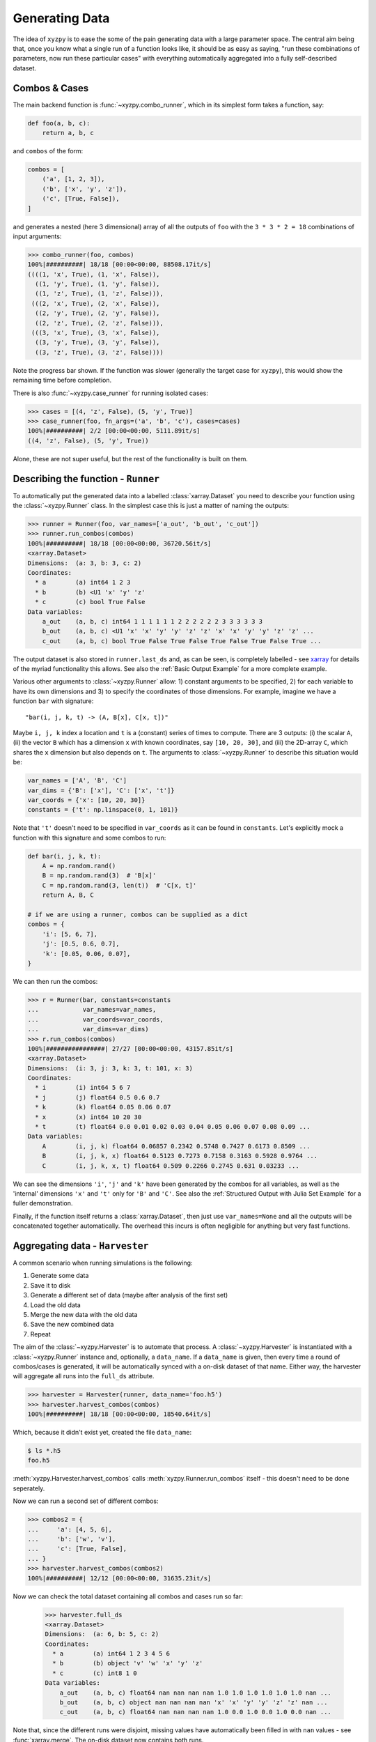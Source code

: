 ===============
Generating Data
===============

The idea of ``xyzpy`` is to ease the some of the pain generating data with a large parameter space.
The central aim being that, once you know what a single run of a function looks like, it should be as easy as saying, "run these combinations of parameters, now run these particular cases" with everything automatically aggregated into a fully self-described dataset.

Combos & Cases
--------------

The main backend function is :func:`~xyzpy.combo_runner`, which in its simplest form takes a function, say:

.. code-block:: python

    def foo(a, b, c):
        return a, b, c

and ``combos`` of the form:

.. code-block:: python

    combos = [
        ('a', [1, 2, 3]),
        ('b', ['x', 'y', 'z']),
        ('c', [True, False]),
    ]

and generates a nested (here 3 dimensional) array of all the outputs of ``foo`` with the ``3 * 3 * 2 = 18`` combinations of input arguments:

.. code-block:: python

    >>> combo_runner(foo, combos)
    100%|##########| 18/18 [00:00<00:00, 88508.17it/s]
    ((((1, 'x', True), (1, 'x', False)),
      ((1, 'y', True), (1, 'y', False)),
      ((1, 'z', True), (1, 'z', False))),
     (((2, 'x', True), (2, 'x', False)),
      ((2, 'y', True), (2, 'y', False)),
      ((2, 'z', True), (2, 'z', False))),
     (((3, 'x', True), (3, 'x', False)),
      ((3, 'y', True), (3, 'y', False)),
      ((3, 'z', True), (3, 'z', False))))

Note the progress bar shown. If the function was slower (generally the target case for ``xyzpy``), this would show the remaining time before completion.

There is also :func:`~xyzpy.case_runner` for running isolated cases:

.. code-block:: python

    >>> cases = [(4, 'z', False), (5, 'y', True)]
    >>> case_runner(foo, fn_args=('a', 'b', 'c'), cases=cases)
    100%|##########| 2/2 [00:00<00:00, 5111.89it/s]
    ((4, 'z', False), (5, 'y', True))

Alone, these are not super useful, but the rest of the functionality is built on them.


Describing the function - ``Runner``
------------------------------------

To automatically put the generated data into a labelled :class:`xarray.Dataset` you need to describe your function using the :class:`~xyzpy.Runner` class. In the simplest case this is just a matter of naming the outputs:

.. code-block:: python

    >>> runner = Runner(foo, var_names=['a_out', 'b_out', 'c_out'])
    >>> runner.run_combos(combos)
    100%|##########| 18/18 [00:00<00:00, 36720.56it/s]
    <xarray.Dataset>
    Dimensions:  (a: 3, b: 3, c: 2)
    Coordinates:
      * a        (a) int64 1 2 3
      * b        (b) <U1 'x' 'y' 'z'
      * c        (c) bool True False
    Data variables:
        a_out    (a, b, c) int64 1 1 1 1 1 1 2 2 2 2 2 2 3 3 3 3 3 3
        b_out    (a, b, c) <U1 'x' 'x' 'y' 'y' 'z' 'z' 'x' 'x' 'y' 'y' 'z' 'z' ...
        c_out    (a, b, c) bool True False True False True False True False True ...

The output dataset is also stored in ``runner.last_ds`` and, as can be seen, is completely labelled - see `xarray <https://xarray.pydata.org/>`__ for details of the myriad functionality this allows. See also the :ref:`Basic Output Example` for a more complete example.

Various other arguments to :class:`~xyzpy.Runner` allow: 1) constant arguments to be specified, 2) for each variable to have its own dimensions and 3) to specify the coordinates of those dimensions.
For example, imagine we have a function ``bar`` with signature::

    "bar(i, j, k, t) -> (A, B[x], C[x, t])"

Maybe ``i, j, k`` index a location and ``t`` is a (constant) series of times to compute. There are 3 outputs: (i) the scalar ``A``, (ii) the vector ``B`` which has a dimension ``x`` with known coordinates, say ``[10, 20, 30]``, and (iii) the 2D-array ``C``, which shares the ``x`` dimension but also depends on ``t``. The arguments to :class:`~xyzpy.Runner` to describe this situation would be:

.. code-block:: python

    var_names = ['A', 'B', 'C']
    var_dims = {'B': ['x'], 'C': ['x', 't']}
    var_coords = {'x': [10, 20, 30]}
    constants = {'t': np.linspace(0, 1, 101)}

Note that ``'t'`` doesn't need to be specified in ``var_coords`` as it can be found in ``constants``. Let's explicitly mock a function with this signature and some combos to run:

.. code-block:: python

    def bar(i, j, k, t):
        A = np.random.rand()
        B = np.random.rand(3)  # 'B[x]'
        C = np.random.rand(3, len(t))  # 'C[x, t]'
        return A, B, C

    # if we are using a runner, combos can be supplied as a dict
    combos = {
        'i': [5, 6, 7],
        'j': [0.5, 0.6, 0.7],
        'k': [0.05, 0.06, 0.07],
    }

We can then run the combos:

.. code-block:: python

    >>> r = Runner(bar, constants=constants
    ...            var_names=var_names,
    ...            var_coords=var_coords,
    ...            var_dims=var_dims)
    >>> r.run_combos(combos)
    100%|################| 27/27 [00:00<00:00, 43157.85it/s]
    <xarray.Dataset>
    Dimensions:  (i: 3, j: 3, k: 3, t: 101, x: 3)
    Coordinates:
      * i        (i) int64 5 6 7
      * j        (j) float64 0.5 0.6 0.7
      * k        (k) float64 0.05 0.06 0.07
      * x        (x) int64 10 20 30
      * t        (t) float64 0.0 0.01 0.02 0.03 0.04 0.05 0.06 0.07 0.08 0.09 ...
    Data variables:
        A        (i, j, k) float64 0.06857 0.2342 0.5748 0.7427 0.6173 0.8509 ...
        B        (i, j, k, x) float64 0.5123 0.7273 0.7158 0.3163 0.5928 0.9764 ...
        C        (i, j, k, x, t) float64 0.509 0.2266 0.2745 0.631 0.03233 ...

We can see the dimensions ``'i'``, ``'j'`` and ``'k'`` have been generated by the combos for all variables, as well as the 'internal' dimensions ``'x'`` and ``'t'`` only for ``'B'`` and ``'C'``. See also the :ref:`Structured Output with Julia Set Example` for a fuller demonstration.

Finally, if the function itself returns a :class:`xarray.Dataset`, then just use ``var_names=None`` and all the outputs will be concatenated together automatically. The overhead this incurs is often negligible for anything but very fast functions.


Aggregating data - ``Harvester``
--------------------------------

A common scenario when running simulations is the following:

1. Generate some data
2. Save it to disk
3. Generate a different set of data (maybe after analysis of the first set)
4. Load the old data
5. Merge the new data with the old data
6. Save the new combined data
7. Repeat

The aim of the :class:`~xyzpy.Harvester` is to automate that process. A :class:`~xyzpy.Harvester` is instantiated with a :class:`~xyzpy.Runner` instance and, optionally, a ``data_name``. If a ``data_name`` is given, then every time a round of combos/cases is generated, it will be automatically synced with a on-disk dataset of that name. Either way, the harvester will aggregate all runs into the ``full_ds`` attribute.

.. code-block:: python

    >>> harvester = Harvester(runner, data_name='foo.h5')
    >>> harvester.harvest_combos(combos)
    100%|##########| 18/18 [00:00<00:00, 18540.64it/s]

Which, because it didn't exist yet, created the file ``data_name``:

.. code-block:: bash

    $ ls *.h5
    foo.h5

:meth:`xyzpy.Harvester.harvest_combos` calls :meth:`xyzpy.Runner.run_combos` itself - this doesn't need to be done seperately.

Now we can run a second set of different combos:

.. code-block:: python

    >>> combos2 = {
    ...     'a': [4, 5, 6],
    ...     'b': ['w', 'v'],
    ...     'c': [True, False],
    ... }
    >>> harvester.harvest_combos(combos2)
    100%|##########| 12/12 [00:00<00:00, 31635.23it/s]

Now we can check the total dataset containing all combos and cases run so far:

    >>> harvester.full_ds
    <xarray.Dataset>
    Dimensions:  (a: 6, b: 5, c: 2)
    Coordinates:
      * a        (a) int64 1 2 3 4 5 6
      * b        (b) object 'v' 'w' 'x' 'y' 'z'
      * c        (c) int8 1 0
    Data variables:
        a_out    (a, b, c) float64 nan nan nan nan 1.0 1.0 1.0 1.0 1.0 1.0 nan ...
        b_out    (a, b, c) object nan nan nan nan 'x' 'x' 'y' 'y' 'z' 'z' nan ...
        c_out    (a, b, c) float64 nan nan nan nan 1.0 0.0 1.0 0.0 1.0 0.0 nan ...

Note that, since the different runs were disjoint, missing values have automatically been filled in with ``nan`` values - see :func:`xarray.merge`. The on-disk dataset now contains both runs.


Summary
-------

  1. :func:`~xyzpy.combo_runner` is the core function which outputs a nested tuple and contains the parallelization logic and progress display etc.

  2. :class:`~xyzpy.Runner` and :meth:`xyzpy.Runner.run_combos` are used to describe the function's output and perform a single set of runs yielding a :class:`~xarray.Dataset`. These internally call :func:`~xyzpy.combo_runner`.

  3. :class:`~xyzpy.Harvester` and :meth:`xyzpy.Harvester.harvest_combos` are used to perform many sets of runs, continuously merging the results into one larger :class:`~xarray.Dataset` - ``Harvester.full_ds``, probably synced to disk. These internally call :meth:`xyzpy.Runner.run_combos`.

In general, you would only generate data with one of these methods at once - see the full demonstrations in :ref:`Examples`.
